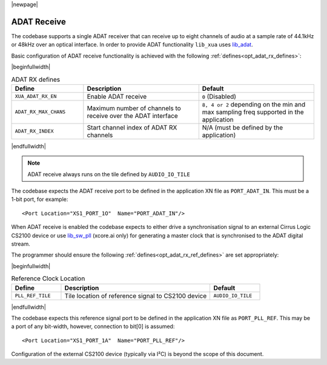 |newpage|

ADAT Receive
============

The codebase supports a single ADAT receiver that can receive up to eight channels of audio at a sample rate
of 44.1kHz or 48kHz over an optical interface.
In order to provide ADAT functionality ``lib_xua`` uses `lib_adat <https://www.xmos.com/file/lib_adat>`_.

Basic configuration of ADAT receive functionality is achieved with the following :ref:`defines<opt_adat_rx_defines>`:

.. _opt_adat_rx_defines:

|beginfullwidth|

.. list-table:: ADAT RX defines
   :header-rows: 1
   :widths: 25 40 40

   * - Define
     - Description
     - Default
   * - ``XUA_ADAT_RX_EN``
     - Enable ADAT receive
     - ``0`` (Disabled)
   * - ``ADAT_RX_MAX_CHANS``
     - Maximum number of channels to receive over the ADAT interface
     - ``8, 4 or 2`` depending on the min and max sampling freq supported in the application
   * - ``ADAT_RX_INDEX``
     - Start channel index of ADAT RX channels
     - N/A (must be defined by the application)

|endfullwidth|

.. note::

   ADAT receive always runs on the tile defined by ``AUDIO_IO_TILE``

The codebase expects the ADAT receive port to be defined in the application XN file as ``PORT_ADAT_IN``.
This must be a 1-bit port, for example::

    <Port Location="XS1_PORT_1O"  Name="PORT_ADAT_IN"/>

When ADAT receive is enabled the codebase expects to either drive a synchronisation signal to an external
Cirrus Logic CS2100 device or use `lib_sw_pll <https://www.xmos.com/file/lib_sw_pll>`_ (xcore.ai only) for generating a master clock that is synchronised
to the ADAT digital stream.

The programmer should ensure the following :ref:`defines<opt_adat_rx_ref_defines>` are set appropriately:

.. _opt_adat_rx_ref_defines:

|beginfullwidth|

.. list-table:: Reference Clock Location
   :header-rows: 1
   :widths: 20 60 20

   * - Define
     - Description
     - Default
   * - ``PLL_REF_TILE``
     - Tile location of reference signal to CS2100 device
     - ``AUDIO_IO_TILE``

|endfullwidth|

The codebase expects this reference signal port to be defined in the application XN file as ``PORT_PLL_REF``.
This may be a port of any bit-width, however, connection to bit[0] is assumed::

    <Port Location="XS1_PORT_1A"  Name="PORT_PLL_REF"/>

Configuration of the external CS2100 device (typically via I²C) is beyond the scope of this document.
